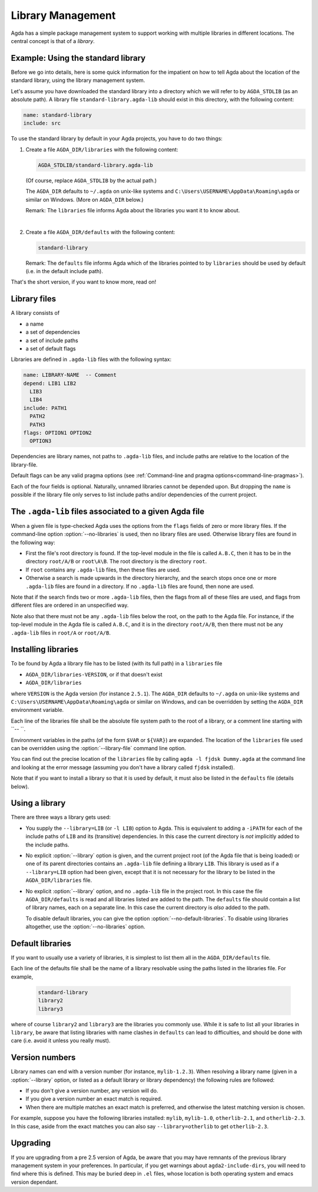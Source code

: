 .. _package-system:

******************
Library Management
******************

Agda has a simple package management system to support working with multiple
libraries in different locations. The central concept is that of a *library*.

.. _use-std-lib:

Example: Using the standard library
-----------------------------------

Before we go into details, here is some quick information for the impatient
on how to tell Agda about the location of the standard library, using the
library management system.

Let's assume you have downloaded the standard library into a directory which we
will refer to by ``AGDA_STDLIB`` (as an absolute path).  A library file
``standard-library.agda-lib`` should exist in this directory, with the
following content:

.. code-block:: none

  name: standard-library
  include: src

To use the standard library by default in your Agda projects, you have
to do two things:

1. Create a file ``AGDA_DIR/libraries`` with the following content:

   .. code-block:: none

     AGDA_STDLIB/standard-library.agda-lib

   (Of course, replace ``AGDA_STDLIB`` by the actual path.)

   The ``AGDA_DIR`` defaults to ``~/.agda`` on unix-like systems and
   ``C:\Users\USERNAME\AppData\Roaming\agda`` or similar on Windows.
   (More on ``AGDA_DIR`` below.)

   Remark: The ``libraries`` file informs Agda about the libraries you want it to know
   about.

|

2. Create a file ``AGDA_DIR/defaults`` with the following content:

   .. code-block:: none

     standard-library

   Remark: The ``defaults`` file informs Agda which of the libraries pointed
   to by ``libraries`` should be used by default (i.e. in the default
   include path).

That's the short version, if you want to know more, read on!

Library files
-------------

A library consists of

- a name
- a set of dependencies
- a set of include paths
- a set of default flags

Libraries are defined in ``.agda-lib`` files with the following syntax:

.. code-block:: none

  name: LIBRARY-NAME  -- Comment
  depend: LIB1 LIB2
    LIB3
    LIB4
  include: PATH1
    PATH2
    PATH3
  flags: OPTION1 OPTION2
    OPTION3

Dependencies are library names, not paths to ``.agda-lib`` files, and include
paths are relative to the location of the library-file.

Default flags can be any valid pragma options (see :ref:`Command-line
and pragma options<command-line-pragmas>`).

Each of the four fields is optional.
Naturally, unnamed libraries cannot be depended upon.
But dropping the ``name`` is possible if the library file only serves to list
include paths and/or dependencies of the current project.

.. _The_agda-lib_files_associated_to_a_given_Agda_file:

The ``.agda-lib`` files associated to a given Agda file
-------------------------------------------------------

When a given file is type-checked Agda uses the options from the
``flags`` fields of zero or more library files. If the command-line
option :option:`--no-libraries` is used, then no library files are
used. Otherwise library files are found in the following way:

- First the file's root directory is found. If the top-level module in
  the file is called ``A.B.C``, then it has to be in the directory
  ``root/A/B`` or ``root\A\B``. The root directory is the directory
  ``root``.

- If ``root`` contains any ``.agda-lib`` files, then these files are
  used.

- Otherwise a search is made upwards in the directory hierarchy, and
  the search stops once one or more ``.agda-lib`` files are found in a
  directory. If no ``.agda-lib`` files are found, then none are used.

Note that if the search finds two or more ``.agda-lib`` files, then
the flags from all of these files are used, and flags from different
files are ordered in an unspecified way.

Note also that there must not be any ``.agda-lib`` files below the
root, on the path to the Agda file. For instance, if the top-level
module in the Agda file is called ``A.B.C``, and it is in the
directory ``root/A/B``, then there must not be any ``.agda-lib`` files
in ``root/A`` or ``root/A/B``.

Installing libraries
--------------------

To be found by Agda a library file has to be listed (with its full path) in a
``libraries`` file

- ``AGDA_DIR/libraries-VERSION``, or if that doesn't exist
- ``AGDA_DIR/libraries``

where ``VERSION`` is the Agda version (for instance ``2.5.1``). The
``AGDA_DIR`` defaults to ``~/.agda`` on unix-like systems and
``C:\Users\USERNAME\AppData\Roaming\agda`` or similar on Windows, and can be
overridden by setting the ``AGDA_DIR`` environment variable.

Each line of the libraries file shall be the absolute file system path to
the root of a library, or a comment line starting with ``-- ``.

Environment variables in the paths (of the form ``$VAR`` or ``${VAR}``) are
expanded. The location of the ``libraries`` file used can be overridden using
the :option:`--library-file` command line option.

You can find out the precise location of the ``libraries`` file by
calling ``agda -l fjdsk Dummy.agda`` at the command line and looking at the
error message (assuming you don't have a library called ``fjdsk`` installed).

Note that if you want to install a library so that it is used by default,
it must also be listed in the ``defaults`` file (details below).

.. _use-lib:

Using a library
---------------

There are three ways a library gets used:

- You supply the ``--library=LIB`` (or ``-l LIB``) option to Agda. This is
  equivalent to adding a ``-iPATH`` for each of the include paths of ``LIB``
  and its (transitive) dependencies. In this case the current directory is *not*
  implicitly added to the include paths.

- No explicit :option:`--library` option is given, and the current project root
  (of the Agda file that is being loaded) or one of its parent directories
  contains an ``.agda-lib`` file defining a library ``LIB``. This library is
  used as if a ``--library=LIB`` option had been given, except that it is not
  necessary for the library to be listed in the ``AGDA_DIR/libraries`` file.

- No explicit :option:`--library` option, and no ``.agda-lib`` file in the project
  root. In this case the file ``AGDA_DIR/defaults`` is read and all libraries
  listed are added to the path. The ``defaults`` file should contain a list of
  library names, each on a separate line. In this case the current directory is
  *also* added to the path.

  To disable default libraries, you can give the option
  :option:`--no-default-libraries`. To disable using libraries altogether, use the
  :option:`--no-libraries` option.

Default libraries
-----------------

If you want to usually use a variety of libraries, it is simplest to list them
all in the ``AGDA_DIR/defaults`` file.

Each line of the defaults file shall be the name of a library resolvable
using the paths listed in the libraries file.  For example,

   .. code-block:: none

     standard-library
     library2
     library3

where of course ``library2`` and ``library3`` are the libraries you commonly use.
While it is safe to list all your libraries in ``library``, be aware that listing
libraries with name clashes in ``defaults`` can lead to difficulties, and should be
done with care (i.e. avoid it unless you really must).


Version numbers
---------------

Library names can end with a version number (for instance, ``mylib-1.2.3``).
When resolving a library name (given in a :option:`--library` option, or listed as a
default library or library dependency) the following rules are followed:

- If you don't give a version number, any version will do.
- If you give a version number an exact match is required.
- When there are multiple matches an exact match is preferred, and otherwise
  the latest matching version is chosen.

For example, suppose you have the following libraries installed: ``mylib``,
``mylib-1.0``, ``otherlib-2.1``, and ``otherlib-2.3``. In this case, aside from
the exact matches you can also say ``--library=otherlib`` to get
``otherlib-2.3``.

Upgrading
---------

If you are upgrading from a pre 2.5 version of Agda, be aware that you may have
remnants of the previous library management system in your preferences.  In particular,
if you get warnings about ``agda2-include-dirs``, you will need to find where this is
defined.  This may be buried deep in ``.el`` files, whose location is both operating
system and emacs version dependant.
